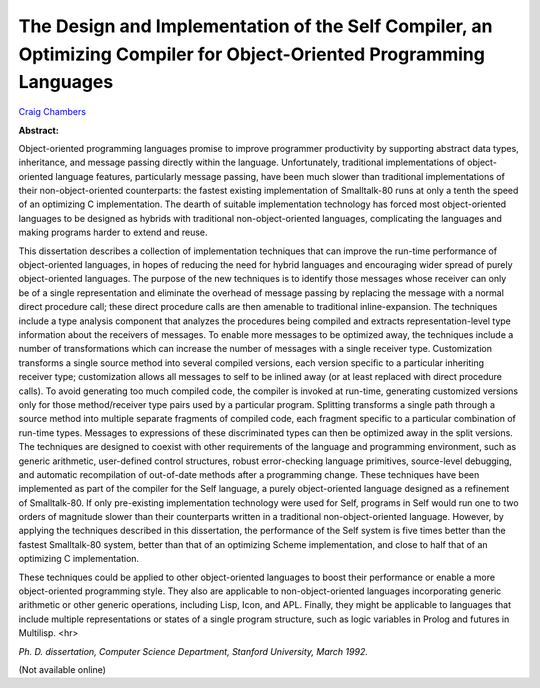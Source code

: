 The Design and Implementation of the Self Compiler, an Optimizing Compiler for Object-Oriented Programming Languages
====================================================================================================================

`Craig Chambers <http://www.cs.washington.edu/people/faculty/chambers.html>`_

**Abstract:**

Object-oriented programming languages promise to improve programmer
productivity by supporting abstract data types, inheritance, and
message passing directly within the language. Unfortunately, traditional
implementations of object-oriented language features, particularly
message passing, have been much slower than traditional
implementations of their non-object-oriented counterparts: the fastest
existing implementation of Smalltalk-80 runs at only a tenth the speed
of an optimizing C implementation. The dearth of suitable
implementation technology has forced most object-oriented languages to
be designed as hybrids with traditional non-object-oriented languages,
complicating the languages and making programs harder to extend and
reuse.

This dissertation describes a collection of implementation techniques
that can improve the run-time performance of object-oriented
languages, in hopes of reducing the need for hybrid languages and
encouraging wider spread of purely object-oriented languages. The
purpose of the new techniques is to identify those messages whose
receiver can only be of a single representation and eliminate the
overhead of message passing by replacing the message with a normal
direct procedure call; these direct procedure calls are then amenable
to traditional inline-expansion. The techniques include a type
analysis component that analyzes the procedures being compiled and
extracts representation-level type information about the receivers of
messages. To enable more messages to be optimized away, the techniques
include a number of transformations which can increase the number of
messages with a single receiver type. Customization transforms a
single source method into several compiled versions, each version
specific to a particular inheriting receiver type; customization
allows all messages to self to be inlined away (or at least replaced
with direct procedure calls). To avoid generating too much compiled
code, the compiler is invoked at run-time, generating customized
versions only for those method/receiver type pairs used by a
particular program. Splitting transforms a single path through a
source method into multiple separate fragments of compiled code, each
fragment specific to a particular combination of run-time types.
Messages to expressions of these discriminated types can then be
optimized away in the split versions. The techniques are designed to
coexist with other requirements of the language and programming
environment, such as generic arithmetic, user-defined control
structures, robust error-checking language primitives, source-level
debugging, and automatic recompilation of out-of-date methods after a
programming change.  These techniques have been implemented as part of
the compiler for the Self language, a purely object-oriented language
designed as a refinement of Smalltalk-80. If only pre-existing
implementation technology were used for Self, programs in Self would
run one to two orders of magnitude slower than their counterparts
written in a traditional non-object-oriented language. However, by
applying the techniques described in this dissertation, the
performance of the Self system is five times better than the fastest
Smalltalk-80 system, better than that of an optimizing Scheme
implementation, and close to half that of an optimizing C
implementation.

These techniques could be applied to other object-oriented languages
to boost their performance or enable a more object-oriented
programming style. They also are applicable to non-object-oriented
languages incorporating generic arithmetic or other generic
operations, including Lisp, Icon, and APL. Finally, they might be
applicable to languages that include multiple representations or
states of a single program structure, such as logic variables in
Prolog and futures in Multilisp.
<hr>

*Ph. D. dissertation, Computer Science Department, Stanford
University, March 1992.*

(Not available online)

